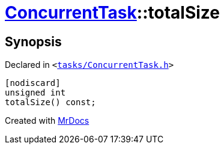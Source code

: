 [#ConcurrentTask-totalSize]
= xref:ConcurrentTask.adoc[ConcurrentTask]::totalSize
:relfileprefix: ../
:mrdocs:


== Synopsis

Declared in `&lt;https://github.com/PrismLauncher/PrismLauncher/blob/develop/launcher/tasks/ConcurrentTask.h#L91[tasks&sol;ConcurrentTask&period;h]&gt;`

[source,cpp,subs="verbatim,replacements,macros,-callouts"]
----
[nodiscard]
unsigned int
totalSize() const;
----



[.small]#Created with https://www.mrdocs.com[MrDocs]#
